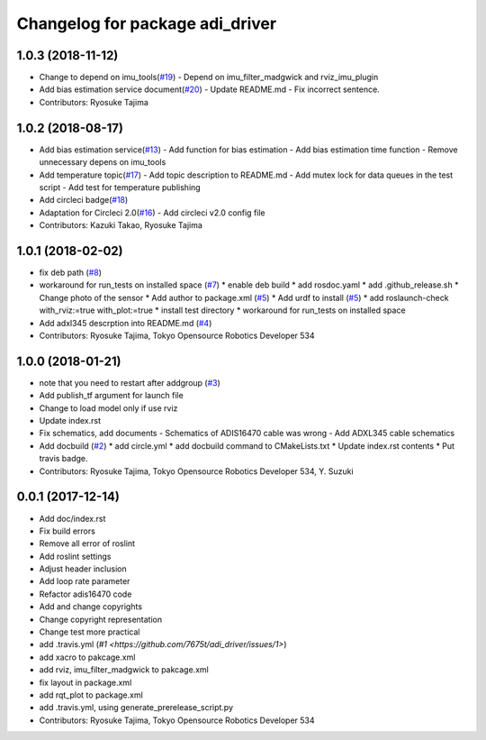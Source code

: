 ^^^^^^^^^^^^^^^^^^^^^^^^^^^^^^^^
Changelog for package adi_driver
^^^^^^^^^^^^^^^^^^^^^^^^^^^^^^^^

1.0.3 (2018-11-12)
------------------
* Change to depend on imu_tools(`#19 <https://github.com/tork-a/adi_driver/issues/19>`_)
  - Depend on imu_filter_madgwick and rviz_imu_plugin
* Add bias estimation service document(`#20 <https://github.com/tork-a/adi_driver/issues/20>`_)
  - Update README.md
  - Fix incorrect sentence.
* Contributors: Ryosuke Tajima

1.0.2 (2018-08-17)
------------------
* Add bias estimation service(`#13 <https://github.com/tork-a/adi_driver/issues/13>`_)
  - Add function for bias estimation
  - Add bias estimation time function
  - Remove unnecessary depens on imu_tools
* Add temperature topic(`#17 <https://github.com/tork-a/adi_driver/issues/17>`_)
  - Add topic description to README.md
  - Add mutex lock for data queues in the test script
  - Add test for temperature publishing
* Add circleci badge(`#18 <https://github.com/tork-a/adi_driver/issues/18>`_)
* Adaptation for Circleci 2.0(`#16 <https://github.com/tork-a/adi_driver/issues/16>`_)
  - Add circleci v2.0 config file
* Contributors: Kazuki Takao, Ryosuke Tajima

1.0.1 (2018-02-02)
------------------
* fix deb path (`#8 <https://github.com/tork-a/adi_driver/issues/8>`_)
* workaround for run_tests on installed space (`#7 <https://github.com/tork-a/adi_driver/issues/7>`_)
  * enable deb build
  * add rosdoc.yaml
  * add .github_release.sh
  * Change photo of the sensor
  * Add author to package.xml (`#5 <https://github.com/tork-a/adi_driver/issues/5>`_)
  * Add urdf to install (`#5 <https://github.com/tork-a/adi_driver/issues/5>`_)
  * add roslaunch-check with_rviz:=true with_plot:=true
  * install test directory
  * workaround for run_tests on installed space
* Add adxl345 descrption into README.md (`#4 <https://github.com/tork-a/adi_driver/issues/4>`_)
* Contributors: Ryosuke Tajima, Tokyo Opensource Robotics Developer 534

1.0.0 (2018-01-21)
------------------
* note that you need to restart after addgroup (`#3 <https://github.com/tork-a/adi_driver/issues/3>`_)
* Add publish_tf argument for launch file
* Change to load model only if use rviz
* Update index.rst
* Fix schematics, add documents
  - Schematics of ADIS16470 cable was wrong
  - Add ADXL345 cable schematics
* Add docbuild (`#2 <https://github.com/tork-a/adi_driver/issues/2>`_)
  * add circle.yml
  * add docbuild command to CMakeLists.txt
  * Update index.rst contents
  * Put travis badge.
* Contributors: Ryosuke Tajima, Tokyo Opensource Robotics Developer 534, Y. Suzuki

0.0.1 (2017-12-14)
------------------
* Add doc/index.rst
* Fix build errors
* Remove all error of roslint
* Add roslint settings
* Adjust header inclusion
* Add loop rate parameter
* Refactor adis16470 code
* Add and change copyrights
* Change copyright representation
* Change test more practical
* add .travis.yml (`#1 <https://github.com/7675t/adi_driver/issues/1>`)
* add xacro to pakcage.xml
* add rviz, imu_filter_madgwick to pakcage.xml
* fix layout in package.xml
* add rqt_plot to package.xml
* add .travis.yml, using generate_prerelease_script.py
* Contributors: Ryosuke Tajima, Tokyo Opensource Robotics Developer 534
